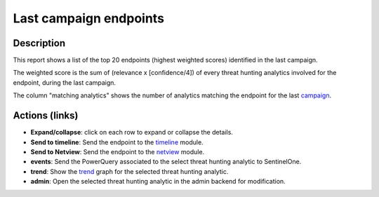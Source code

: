 Last campaign endpoints
#######################

Description
***********
This report shows a list of the top 20 endpoints (highest weighted scores) identified in the last campaign.

.. image:: ../img/reports_endpoints.png
  :width: 1000
  :alt: img

The weighted score is the sum of (relevance x [confidence/4]) of every threat hunting analytics involved for the endpoint, during the last campaign.

The column "matching analytics" shows the number of analytics matching the endpoint for the last `campaign <../intro.html#campaigns>`_.

Actions (links)
***************
- **Expand/collapse**: click on each row to expand or collapse the details.
- **Send to timeline**: Send the endpoint to the `timeline <../modules/timeline.html>`_ module.
- **Send to Netview**: Send the endpoint to the `netview <../modules/netview.html>`_ module.
- **events**: Send the PowerQuery associated to the select threat hunting analytic to SentinelOne.
- **trend**: Show the `trend <../modules/trend.html>`_ graph for the selected threat hunting analytic.
- **admin**: Open the selected threat hunting analytic in the admin backend for modification.
